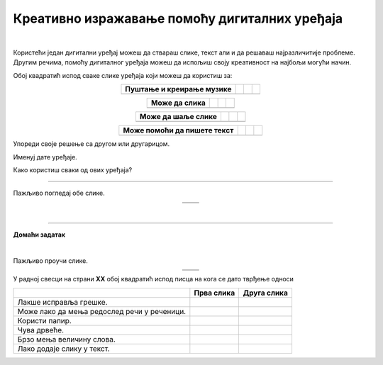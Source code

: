 Креативно изражавање помоћу дигиталних уређаја
==============================================

.. |arhitekta| image:: ../../_images/arhitekta.png
            :height: 300px  

.. |arhitekta2| image:: ../../_images/arhitekta2.png
            :height: 300px  

.. |retro_novinar| image:: ../../_images/retro_novinar.png
            :height: 250px

.. |savremeni_novinar| image:: ../../_images/savremeni_novinar.png
            :height: 250px

.. |kv| image:: ../../_images/kv.png
            :height: 15px



.. infonote::

 .. image:: ../../_images/robot11.png
    :height: 120
    :align: left

 Када урадиш дате задатке и одговориш на питања у лекцији знаћеш да упоредиш начине креативног изражавања са дигиталним уређајима и без њих.

|

Користећи један дигитални уређај можеш да ствараш слике, текст али и да решаваш најразличитије проблеме. Другим речима, помоћу дигиталног уређаја можеш да 
испољиш своју креативност на најбољи могући начин.

Обој квадратић испод сваке слике уређаја који можеш да користиш за:

.. csv-table::
   :header: "**Пуштање и креирање музике**"
   :widths: auto
   :align: center


   "|kv|", "|kv|", "|kv|","|kv|"


.. csv-table::
   :header: "**Може да слика**"
   :widths: auto
   :align: center

 
   "|kv|", "|kv|", "|kv|","|kv|"
  
 
.. csv-table::
   :header: "**Може да шаље слике**"
   :widths: auto
   :align: center

  
   "|kv|", "|kv|", "|kv|","|kv|"
  
 
.. csv-table::
   :header: "**Може помоћи да пишете текст**"
   :widths: auto
   :align: center


   "|kv|", "|kv|", "|kv|","|kv|"
 
 

Упореди своје решење са другом или другарицом. 

.. questionnote::

Именуј дате уређаје. 

Како користиш сваки од ових уређаја?

------------------

Пажљиво погледај обе слике.

.. csv-table:: 
   :widths: auto
   :align: center

   "|arhitekta|", "|arhitekta2|"
   "   ", "  "

.. questionnote::

 Опиши каква је разлика између ове две слике - у чему се разликује креативни рад архитекте са и без дигиталних уређаја?

|

-------------


.. image:: ../../_images/robot13.png
    :width: 100
    :align: right


**Домаћи задатак**

|

Пажљиво проучи слике.

.. csv-table:: 
   :widths: auto
   :align: center

   "|retro_novinar|", "|savremeni_novinar|"
   "   ", "  "

У радној свесци на страни **XX** обој квадратић испод писца на кога се дато тврђење односи

.. csv-table:: 
   :header: "                 ", "**Прва слика**", "**Друга слика**"
   :widths: auto
   :align: left

   "Лакше исправља грешке.", "|kv|", "|kv|"
   "Може лако да мења редослед речи у реченици.", "|kv|", "|kv|"
   "Користи папир.", "|kv|", "|kv|"
   "Чува дрвеће.", "|kv|", "|kv|"
   "Брзо мења величину слова.", "|kv|", "|kv|"
   "Лако додаје слику у текст.", "|kv|", "|kv|"


